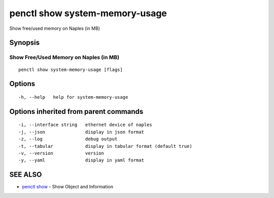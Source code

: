 .. _penctl_show_system-memory-usage:

penctl show system-memory-usage
-------------------------------

Show free/used memory on Naples (in MB)

Synopsis
~~~~~~~~



-----------------------------------------
 Show Free/Used Memory on Naples (in MB)
-----------------------------------------


::

  penctl show system-memory-usage [flags]

Options
~~~~~~~

::

  -h, --help   help for system-memory-usage

Options inherited from parent commands
~~~~~~~~~~~~~~~~~~~~~~~~~~~~~~~~~~~~~~

::

  -i, --interface string   ethernet device of naples
  -j, --json               display in json format
  -z, --log                debug output
  -t, --tabular            display in tabular format (default true)
  -v, --version            version
  -y, --yaml               display in yaml format

SEE ALSO
~~~~~~~~

* `penctl show <penctl_show.rst>`_ 	 - Show Object and Information

